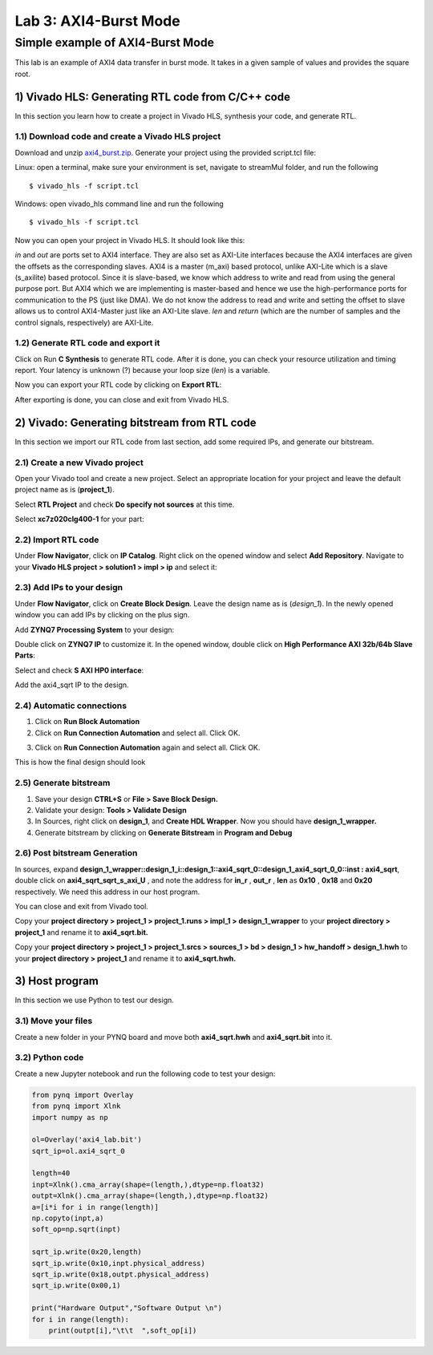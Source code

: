 Lab 3: AXI4-Burst Mode
=============================

Simple example of AXI4-Burst Mode
***********************************

This lab is an example of AXI4 data transfer in burst mode. It takes in a given sample of values and provides the square root. 

1) Vivado HLS: Generating RTL code from C/C++ code
-------------------------------------------------

In this section you learn how to create a project in Vivado HLS, synthesis your code, and generate RTL.

1.1) Download code and create a Vivado HLS project
#################################################

Download and unzip `axi4_burst.zip. <https://github.com/KastnerRG/pp4fpgas/blob/master/labs/axi4_burst.zip?raw=true>`_ Generate your project using the provided script.tcl file:

Linux: open a terminal, make sure your environment is set, navigate to streamMul folder, and run the following ::

    $ vivado_hls -f script.tcl

Windows: open vivado_hls command line and run the following ::

    $ vivado_hls -f script.tcl

Now you can open your project in Vivado HLS. It should look like this:

.. image :: https://github.com/KastnerRG/pp4fpgas/raw/master/labs/images/pynq18.png

*in* and *out* are ports set to AXI4 interface. They are also set as AXI-Lite interfaces because the AXI4 interfaces are given the offsets as the corresponding slaves. AXI4 is a master (m_axi) based protocol, unlike AXI-Lite which is a slave (s_axilite) based protocol. Since it is slave-based, we know which address to write and read from using the general purpose port. But AXI4 which we are implementing is master-based and hence we use the high-performance ports for communication to the PS (just like DMA). We do not know the address to read and write and setting the offset to slave allows us to control AXI4-Master just like an AXI-Lite slave. *len* and *return* (which are the number of samples and the control signals, respectively) are AXI-Lite.

1.2) Generate RTL code and export it
####################################

Click on Run **C Synthesis** to generate RTL code. After it is done, you can check your resource utilization and timing report. Your latency is unknown (?) because your loop size (*len*) is a variable.

.. image :: https://github.com/KastnerRG/pp4fpgas/raw/master/labs/images/pynq19.png

Now you can export your RTL code by clicking on **Export RTL**:

.. image :: https://bitbucket.org/repo/x8q9Ed8/images/582121524-pynq3.png

After exporting is done, you can close and exit from Vivado HLS.

2) Vivado: Generating bitstream from RTL code
---------------------------------------------

In this section we import our RTL code from last section, add some required IPs, and generate our bitstream.

2.1) Create a new Vivado project
################################

Open your Vivado tool and create a new project. Select an appropriate location for your project and leave the default project name as is (**project_1**).

Select **RTL Project** and check **Do specify not sources** at this time.

Select **xc7z020clg400-1** for your part:

.. image :: https://bitbucket.org/repo/x8q9Ed8/images/3090594305-pynq4.png

2.2) Import RTL code
####################

Under **Flow Navigator**, click on **IP Catalog**. Right click on the opened window and select **Add Repository**. Navigate to your **Vivado HLS project > solution1 > impl > ip** and select it:

.. image :: https://github.com/KastnerRG/pp4fpgas/raw/master/labs/images/pynq20.png


2.3) Add IPs to your design
###########################
Under **Flow Navigator**, click on **Create Block Design**. Leave the design name as is (*design_1*). In the newly opened window you can add IPs by clicking on the plus sign.

Add **ZYNQ7 Processing System** to your design:

.. image :: https://bitbucket.org/repo/x8q9Ed8/images/3814633603-pynq6.png

Double click on **ZYNQ7 IP** to customize it. In the opened window, double click on **High Performance AXI 32b/64b Slave Parts**:

.. image :: https://bitbucket.org/repo/x8q9Ed8/images/148617913-pynq7.png

Select and check **S AXI HP0 interface**:

.. image :: https://github.com/KastnerRG/pp4fpgas/raw/master/labs/images/pynq21.png

Add the axi4_sqrt IP to the design.

.. image :: https://github.com/KastnerRG/pp4fpgas/raw/master/labs/images/pynq22.png


2.4) Automatic connections
##########################

1. Click on **Run Block Automation**

2. Click on **Run Connection Automation** and select all. Click OK.

.. image :: https://github.com/KastnerRG/pp4fpgas/raw/master/labs/images/pynq23.png

3. Click on **Run Connection Automation** again and select all. Click OK.

.. image :: https://github.com/KastnerRG/pp4fpgas/raw/master/labs/images/pynq24.png

This is how the final design should look

.. image :: https://github.com/KastnerRG/pp4fpgas/raw/master/labs/images/pynq25.png

2.5) Generate bitstream
#######################

1. Save your design **CTRL+S** or **File > Save Block Design.**

2. Validate your design: **Tools > Validate Design**

3. In Sources, right click on **design_1**, and **Create HDL Wrapper**. Now you should have **design_1_wrapper.**

4. Generate bitstream by clicking on **Generate Bitstream** in **Program and Debug**

2.6) Post bitstream Generation
##############################

In sources, expand **design_1_wrapper::design_1_i::design_1::axi4_sqrt_0::design_1_axi4_sqrt_0_0::inst : axi4_sqrt**, double click on **axi4_sqrt_sqrt_s_axi_U** , and note the address for **in_r** , **out_r** , **len** as **0x10** , **0x18** and **0x20** respectively. We need this address in our host program.

.. image :: https://github.com/KastnerRG/pp4fpgas/raw/master/labs/images/pynq26.png

You can close and exit from Vivado tool.

Copy your **project directory > project_1 > project_1.runs > impl_1 > design_1_wrapper** to your **project directory > project_1** and rename it to **axi4_sqrt.bit.**

Copy your **project directory > project_1 > project_1.srcs > sources_1 > bd > design_1 > hw_handoff > design_1.hwh** to your **project directory > project_1** and rename it to **axi4_sqrt.hwh.**

3) Host program
---------------

In this section we use Python to test our design.

3.1) Move your files
####################

Create a new folder in your PYNQ board and move both **axi4_sqrt.hwh** and **axi4_sqrt.bit** into it.

3.2) Python code
################

Create a new Jupyter notebook and run the following code to test your design:

.. code-block :: python3


	from pynq import Overlay
	from pynq import Xlnk
	import numpy as np

	ol=Overlay('axi4_lab.bit')
	sqrt_ip=ol.axi4_sqrt_0

	length=40
	inpt=Xlnk().cma_array(shape=(length,),dtype=np.float32)
	outpt=Xlnk().cma_array(shape=(length,),dtype=np.float32)
	a=[i*i for i in range(length)]
	np.copyto(inpt,a)
	soft_op=np.sqrt(inpt)

	sqrt_ip.write(0x20,length)
	sqrt_ip.write(0x10,inpt.physical_address)
	sqrt_ip.write(0x18,outpt.physical_address)
	sqrt_ip.write(0x00,1)

	print("Hardware Output","Software Output \n")
	for i in range(length):
	    print(outpt[i],"\t\t  ",soft_op[i])











